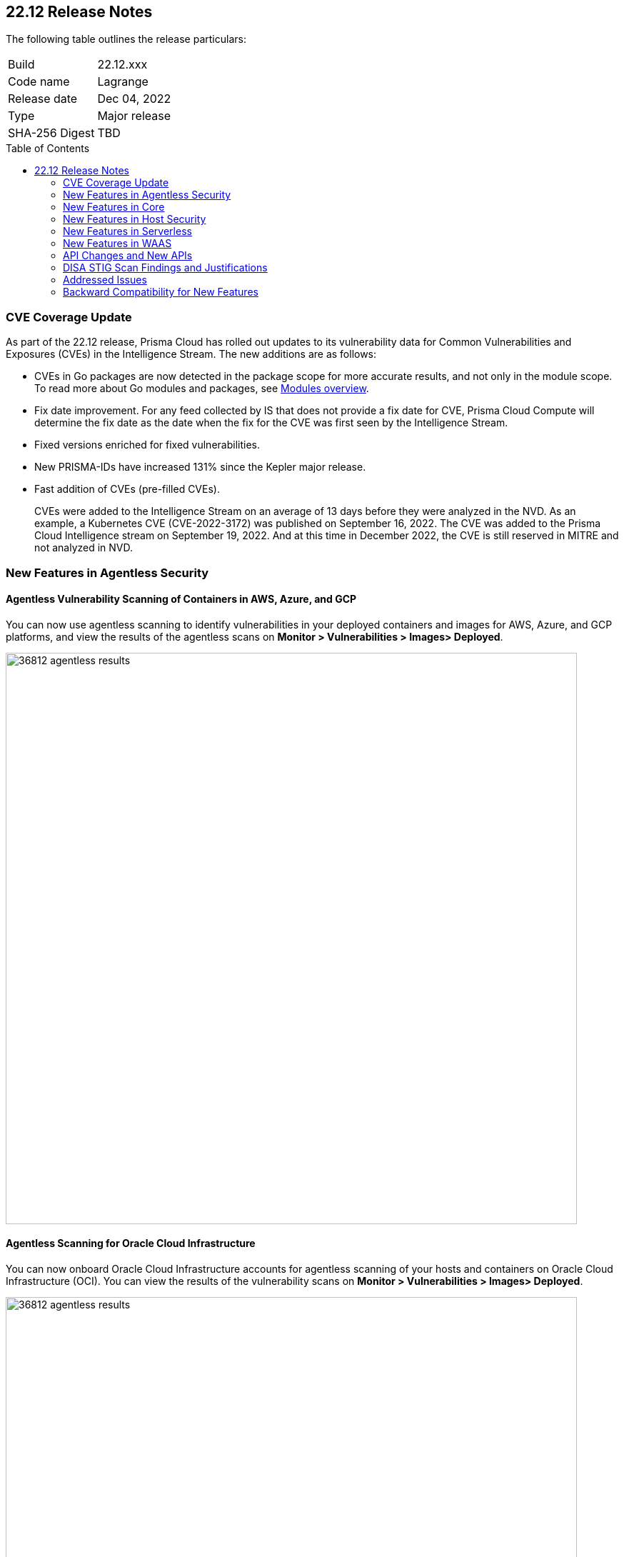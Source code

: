 :toc: macro
== 22.12 Release Notes

The following table outlines the release particulars:

[cols="1,4"]
|===
|Build
|22.12.xxx

|Code name
|Lagrange

|Release date
|Dec 04, 2022

|Type
|Major release

|SHA-256 Digest
|TBD
|===

// Besides hosting the download on the Palo Alto Networks Customer Support Portal, we also support programmatic download (e.g., curl, wget) of the release directly from our CDN:
//
// LINK

toc::[]

=== CVE Coverage Update

As part of the 22.12 release, Prisma Cloud has rolled out updates to its vulnerability data for Common Vulnerabilities and Exposures (CVEs) in the Intelligence Stream. The new additions are as follows:

* CVEs in Go packages are now detected in the package scope for more accurate results, and not only in the module scope. To read more about Go modules and packages, see https://go.dev/ref/mod#modules-overview[Modules overview].

* Fix date improvement. For any feed collected by IS that does not provide a fix date for CVE, Prisma Cloud Compute will determine the fix date as the date when the fix for the CVE was first seen by the Intelligence Stream.

* Fixed versions enriched for fixed vulnerabilities.

* New PRISMA-IDs have increased 131% since the Kepler major release.

* Fast addition of CVEs (pre-filled CVEs).
+
CVEs were added to the Intelligence Stream on an average of 13 days before they were analyzed in the NVD.
As an example, a Kubernetes CVE (CVE-2022-3172) was published on September 16, 2022. The CVE was added to the Prisma Cloud Intelligence stream on September 19, 2022. And at this time in December 2022, the CVE is still reserved in MITRE and not analyzed in NVD. 



=== New Features in Agentless Security

//GH#36812
==== Agentless Vulnerability Scanning of Containers in AWS, Azure, and GCP

You can now use agentless scanning to identify vulnerabilities in your deployed containers and images for AWS, Azure, and GCP platforms, and view the results of the agentless scans on *Monitor > Vulnerabilities > Images> Deployed*.

image::36812-agentless-results.png[width=800]

//GH#35892
==== Agentless Scanning for Oracle Cloud Infrastructure

You can now onboard Oracle Cloud Infrastructure accounts for agentless scanning of your hosts and containers on Oracle Cloud Infrastructure (OCI). You can view the results of the vulnerability scans on *Monitor > Vulnerabilities > Images> Deployed*.

image::36812-agentless-results.png[width=800]



=== New Features in Core

//GH#42146
==== CloudFormation Fargate Task in the YAML Format


//GH#36823 ( PCC-727)
==== Vulnerability Scanning of Debian 11 Distroless Images

Defenders now scan distroless container images for vulnerabilities and display the results on *Monitor > Vulnerabilities > Images* along with other scans.
The following distroless images are supported.

* `gcr.io/distroless/static-debian11` – latest
* `gcr.io/distroless/base-debian11` – latest
* `gcr.io/distroless/cc-debian11` – latest
* `gcr.io/distroless/python3-debian11` – latest
* `gcr.io/distroless/java-base-debian11` – latest
* `gcr.io/distroless/java11-debian11` – latest
* `gcr.io/distroless/java17-debian11` – latest
* `gcr.io/distroless/nodejs-debian11` – 14, 16, 18, latest


////
//GH#36823 ( PCC-727)
////


//GH#39754
==== Immediate Image Registry Scanning

You can now trigger a specific image scan in the registry and get immediate results. This allows you to scan the images as soon as they are added to the registry, without waiting for the scheduled scans. Triggering the scan is done using the https://prisma.pan.dev/api/cloud/cwpp/registry#operation/post-registry-scan[Scan Registry API], and this API scan will not interrupt the ongoing scheduled scans that are run from under *Monitor > Vulnerabilities > Images > Registries*.

NOTE: The image's registry must be predefined in the https://docs.paloaltonetworks.com/prisma/prisma-cloud/22-12/prisma-cloud-compute-edition-admin/vulnerability_management/registry_scanning[registry settings].

//GH#37326
==== Deployment date and Elapsed time for Deployed Image
Displays a deployment date and the elapsed time for the deployed image since the image was first deployed in a container. 

You can view the details in the image details view in  the Vulnerability Explorer and Radar to determine the start time of a vulnerable image.

image::rn-37326-vuln_explorer_image_details.png[width=350]

//GH#37465 [PCSUP-7446] 
==== Support for More Registry Entries

You can now add up to 19, 999 registry entries to *Defend > Vulnerabilities > Images > Registry settings*.
Note: When you upgrade to Lagrange, if you have configured 20,000 entries or more, you cannot add or update any registry settings until you are within the limit of 20,000. To add or modify any registry settings, you must delete the entries that exceed the limit.

//GH#[33333]
==== Individual Effects per Protection for container Runtime Policy

The https://docs.paloaltonetworks.com/prisma/prisma-cloud/22-12/prisma-cloud-compute-edition-admin/runtime_defense/runtime_defense_containers[Container runtime policy] rules now allow individual effect per protection, such as. anti-malware, crypto miners, reverse shell attacks, etc. instead of one global effect for each section - Processes, Networking, File System, and Anti-malware.
The effect includes the following options: Disabled/Alert/Prevent/Block according to the supported effects for each detection.

image::containerRuntimeRule-Processes.png[width=350]

image::containerRuntimeRule-Networking.png[width=350]

NOTE:
To allow for individual effects per protection, the container runtime rule schema of the rules has changed.
Refer to the https://prisma.pan.dev/api/cloud/cwpp/policies/#operation/get-policies-runtime-container[API Container runtime policy] page for the updated schema.

As a result, if you manually export rules from 22.06 or older versions of Console to 22.12 Console, the operation will fail.

The existing rules will be migrated into the new schema by taking the single global effect from each section of the rule (Processes, Networking, and File system) and setting that effect to each one of the detections in that section.
For example, if the Networking section effect was "Alert", now each one of the detections under Networking - Networking activity from modified binaries, Port scanning, and Raw sockets will get the "Alert" effect.

To support the effect conversion for Defenders older than Lagrange, or when fetching the rules using an API of a previous version, we convert from an individual effect per detection to a single effect per section.
In the conversion, we will take the least severe effect from the turned-on detections and set it as the section effect. Detections with the Disabled effect will get a turned-off toggle.

//GH#17951
==== FIPS 140-2 Certification

The https://csrc.nist.gov/Projects/cryptographic-module-validation-program/Certificate/3678[FIPS 140-2 Level 1 BoringCrypto GoLang] branch has been merged into https://github.com/golang/go/issues/51940[GoLang 1.19]. You can deploy the Console and Defender to enforce the use of the FIPS validated cryptographic libraries and cipher suites.  

//GH#36810
==== Custom Certificate Trust for Registry Scanning

You can now enter a custom self-signed certificate while configuring the https://docs.paloaltonetworks.com/prisma/prisma-cloud/22-12/prisma-cloud-compute-edition-admin/vulnerability_management/registry_scanning[registry scans], this allows Prisma Cloud to validate the registry.

image::custom-ca-certificate.png[width=350]

Custom CA certificate validation is supported only for non-Docker nodes (Defenders running on CRI runtime) and for the following providers:

* Docker registry v2
* JFrog Artifactory (On-prem)
* Harbor
* Sonatype Nexus

//GH#31569
==== Support for JFrog Artifactory Registry Scan on JFrog Cloud

Fixed an error with https://docs.paloaltonetworks.com/prisma/prisma-cloud/22-12/prisma-cloud-compute-edition-admin/vulnerability_management/registry_scanning0/scan_artifactory[JFrog artifactory registry scan] running on JFrog Cloud. With Lagrange, the Defenders support registry scans and on-demand scans running on both JFrog On-prem and JFrog Cloud.

//GH#29714
==== Vulnerability Assessment for Go Packages

CVEs in Go packages are now detected at the package level for more accurate results, and not only at the module level. To read more about Go modules and packages, see https://go.dev/ref/mod#modules-overview[Modules overview].

//GH#38054
==== Immediate Alerts for Registry Scan Vulnerabilities

Added support for sending immediate alerts for registry images vulnerabilities. When configuring alerts under *Compute > Manage > Alerts*, the "Immediately alert for vulnerabilities" toggle now applies not only to deployed images and hosts but also to registry images.  
Furthermore, the existing trigger for "Image vulnerabilities (registry and deployed)" is now split into 2 triggers: "Deployed images vulnerabilities" and "Registry images vulnerabilities", to allow you to configure your alert profile as granular as your environment requires.

image::alert-trigger-profile.png[width=350]

Note: If you already have an alert profile with *Deployed image vulnerabilities (registry and deployed)* along with *Immediately alert for vulnerabilities* enabled, then post Lagrange upgrade you might, depending on your environments, start getting loads of immediate alerts for vulnerable registry images along with immediate alerts for deployed images.

//GH#40097
==== Risk-Factor Based Actions

Vulnerability rules for images and hosts can now trigger different actions such as alert, block, and fail based on risk factors.
All the vulnerabilities that match either the severity thresholds or the risk factors will be listed in the scan results under *Monitor > Vulnerabilities > Images > Deployed/Registries/CI*.

image::vulnerability-blocked-severitiy-risk-factor.png[width=350]

//GH#26157
==== Exceptions for Base Image Vulnerabilities

For deployed and CI images, you can now https://docs.paloaltonetworks.com/prisma/prisma-cloud/22-06/prisma-cloud-compute-edition-admin/vulnerability_management/base_images[exclude base image vulnerabilities] introduced by the base images or the middleware image while configuring the Vulnerability Management rules under *Defend > Vulnerabilities > Images > Deployed/CI*. 
To use this feature, you need to first specify the base image under *Monitor > Vulnerabilities > Images > Base images*.

image::exclude-base-image-vulnerabilities.png[width=350]

When you enable this feature, the vulnerabilities that come from the base images will not be included on the https://docs.paloaltonetworks.com/prisma/prisma-cloud/22-06/prisma-cloud-compute-edition-admin/vulnerability_management/scan_reports[scan results] view under *Monitor > Vulnerabilities > Images > Deployed/Registries/CI*.

//GH#33410
==== Alert Trigger Enhancements for Google Security Command Center

The following new fields were added to existing alert triggers for Google SCC.

* *Image vulnerabilities (deployed)*: Includes the following properties.
** Collections
** Cluster Name
** Account ID

* *Container runtime*: Includes the following properties.
** Collections
** Cluster Name
** Account ID

* *Incidents*: Includes the following properties.
** Collections
** Cluster Name
** Account ID

The container and image compliance trigger was added for Google SCC. This new trigger sends full data with every scan.

//GH#34108
==== Path and Layer Information in Syslog Output

The image scan syslog output that the Prisma Cloud Console produces now includes two new fields:  `package_path` and `layer`.

The host scan syslog output that the Prisma Cloud Console produces now includes one new field: `package_path`.

The twistcli command line interface JSON output also shows the following new fields.

* For the `images` type:
** `package_path`
** `layer`

* For the `hosts` type:
** `package_path`

* For the `tas` type
** `package_path`

//GH#36089
==== Regional STS Endpoint Support for Defender on AWS

AWS recommends the use of a regional STS endpoint over the use of the global STS endpoint `sts.amazonaws.com`.
When onboarding your AWS cloud account, you can now use a regional `sts.REGION.amazonaws.com` STS endpoint.
Then, your deployed Defenders don't need to access the global STS endpoint.
Defenders can get the STS token from the regional STS endpoint to perform scans such as registry scans.
To enable regional STS endpoints, refer to the https://docs.aws.amazon.com/IAM/latest/UserGuide/id_credentials_temp_enable-regions.html[AWS documentation].

//GH#36695
==== Enhancement for Prisma Cloud Console Metrics to Prometheus

If you enabled Prometheus logging under *Manage > Alerts > Logging*, the following metrics from the Prisma Cloud Console are now shown.

[cols="1,1,1"]
|===
| Name
| Description
| Type

| `registry_images`
| The total number of registry images scanned.
| Gauge

| `container_active_incidents`
| The total number of container active incidents.
| Gauge

| `container_archived_incidents`
| The total number of container archived incidents.
| Gauge

| `host_active_incidents`
| The total number of host active incidents.
| Gauge

| `host_archived_incidents`
| The total number of host archived incidents.
| Gauge

| `incident_snapshots`
| The total number of incident snapshots on the console.
| Gauge

| `incident_snapshots_size_mb`
| The size in MB of incident snapshots.
| Gauge

| `backups`
| The total backups stored on system.
| Gauge

| `ci_image_scan_results`
| The total Number of CI scanning results in Console.
| Gauge

| `tenant_project_connectivity`
| For tenant projects, returns 1 if the tenant project is connect to the master console.
| Gauge

| `compliance_rules_consumed_collections`
| The total number of consumed collections by compliance rules.
| Gauge

| `vulnerability_rules_consumed_collections`
| The total number of consumed collections by vulnerability rules.
| Gauge

| `runtime_rules_consumed_collections`
| The total number of consumed collections by runtime rules.
| Gauge
|===


//GH#36697
==== Support to Generate Vulnerability Reports by Package

You can filter the *Vulnerability (CVE) results* in the Vulnerability Explorer (*Monitor > Vulnerabilities > Vulnerability Explorer*) to view the vulnerabilities present in your deployments in a package pivot.

image::36697-vulnerability-report-package.png[width=800]

//GH#36718
==== Support for Distro-level Exclusions in Package Vulnerability Scans

Package vulnerability scans now account for any exclusions based on vendor-specific distributions.
For the packages you install through the operating system, the vulnerability scans show you only the vendor-specific analysis, if it exists.
If you don't install the packages through the operating system package manager, the scan shows the relevant vulnerabilities for the packages.
Your scan results might change and you can review the results under *Monitor > Vulnerabilities*.

//GH#36770
==== Dedicated Defenders for Blobstore Scanning

To specialize the function of the Defenders in Tanzu environments, you can now deploy dedicated Defenders that only perform blobstore scanning and are deployed on dedicated Linux VMs.
Use the dedicated scanners if you want to avoid using the Defenders installed on the Diego cells to perform the blobstore scanning.
The dedicated Blobstore scanning Defenders are not supported on Windows VMs.


//GH#36948
==== Upgrade Confirmation for Defenders on Tanzu

//GH#37154
==== Added Support for Tanzu Application Service (TAS) on Windows

You can now deploy Defenders to scan your Windows TAS environments.
The Defenders are deployed as addon software on the Windows Diego cells of your TAS environment, which is similar to how they are deployed on Linux. You must now select the Orchestrator deployment method to deploy the TAS Defenders. Defenders on Windows TAS environments don't support the following features.

* Scan of applications running Docker images on TAS
* Use of a proxy to install a tile
* Cert-based authentication
* Blobstore scanning: Defenders on Windows can't be scanners and Windows droplets have no results.

//GH#37772
==== New Fields to Splunk Alerts

The following fields were added to Splunk alerts.

* `command` - Shows the command which triggered the runtime alert.
* `namespaces` - Lists the Kubernetes namespaces associated with the running image.
* `startup process` - Shows the executed process activated when the container is initiated.

//[GH#36775] 
==== In-Depth Scanning of Nested Java Archives

In previous releases, Defenders scanned two levels deep in nested https://docs.oracle.com/javase/8/docs/technotes/guides/jar/jarGuide.html[Java Archives] (JARs).
The latest version of Defender can scan up to ten levels of nested JARs.
While this level of nesting is atypical, this capability improved the scan accuracy by detecting the vulnerabilities in the deepest nested jars.
You can view the vulnerabilities in your images with the following steps.

. Go to *Monitor > Vulnerabilities > Images*.
. Filter the results to show your packages using JARs.
. Click on the shown results to see the details.
. Go to Package info and filter the results.


//GH#32746 |
==== Twistcli Sandbox for Third-Party Assessment Tools

To help you augment and expand the compliance checks the  twistcli sandbox now enables you  to run a third-party binary/script of choice within the sandboxed container.

For example: `./twistcli sandbox --token "token" --volume /opt/sandbox_testing_tools:/opt/sandbox --analysis-duration 0.1m --third-party-delay 0.2m --third-party-cmd "/opt/sandbox/test_tool" --third-party-output /opt/sandbox/output.txt --v <image:tag>` 

You can view the scan results on the mounted volume and on "Monitor > Runtime > Image analysis sandbox". 
In this example the output of the 3rd party testing tool will be written to the `/opt/sandbox_testing_tools/output.txt file` on the sandbox host.


=== New Features in Host Security

//GH#28715
==== Application Control for Hosts

You can now set specific https://docs.paloaltonetworks.com/prisma/prisma-cloud/22-12/prisma-cloud-compute-edition-admin/compliance/host_scanning[application control rules] to make sure your Linux hosts that are protected by Defenders, can install or run specific application versions. The Application control rules allow you to define the match criteria and the severity levels, and to enforce compliance, you must attach the rule to your compliance policy.
In addition, you can import the list of applications and versions from hosts in your environment to easily create new application control rules.

image::application-host-control-compliance-rule.png[scale:20]

=== New Features in Serverless

//GH#28934
==== Account Information and Filtering for serverless functions

You can now filter the Serverless functions for vulnerabilities and compliance issues with specific Account IDs for each Cloud provider.
The account ID column is added under *Defend/Monitor > Vulnerabilities/Compliance > Functions*.

image::28934-accountid-filter-serverless.png[scale:30]
NOTE: Existing customers won't see the Account ID until the customer's accounts are re-added to Prisma Cloud.

=== New Features in WAAS

//GH#36818
==== Automated Patch for Known CVEs

Introduced a capability in custom rules to Auto-apply virtual patches to known CVEs vulnerabilities detected by Prisma Cloud under *Defend > WAAS > Container/Host > In-Line/Out-of-band*.  You can override the default effects by selecting User-selected custom rules that are always applied regardless of the global *Auto-apply virtual patches*.

image::waas_custom_rules_min_defender.png[width=350]

//GH#36816
==== Enhancement in API Discovery

The  *Monitor > WAAS > https://docs.paloaltonetworks.com/prisma/prisma-cloud/22-12/prisma-cloud-compute-edition-admin/waas/waas_api_observation[API discovery]* is enhanced to include all discovered resource paths with HTTP method, instead of a per-app view. The API discovery page now includes *Path risk factors* to flag endpoints that have sensitive, unauthenticated, or internet-accessible data.

image::waas-api-discovery.png[width=350]

You can also protect all endpoints in an app with a single click and download the API specifications in JSON.

Create a WAAS rule under "Defend > WAAS > Sensitive data" to identify and flag sensitive data from the discovered endpoints on the API discovery page.

image::waas-sensitive-data.png[width=350]

//GH#39427
==== Allow list to Bypass Geo Access Control

You can now add a specific network list to bypass the IP-based or Geo-based access control under *Defend > WAAS > Container/Host/App-Embedded/Agentless > Add/Edit App > Access control > Network controls > Exceptions* allowing you to exempt specific IPs from the access control rules.

image::waas-access-control-exception.png[width=350]

//GH#37102
==== JWT Parsing

WAAS https://docs.paloaltonetworks.com/prisma/prisma-cloud/22-12/prisma-cloud-compute-edition-admin/waas/waas_custom_rules[Custom rules] expressions are extended to support functions that validate Java Web Tokens (JWTs) in both requests and responses, in order to inspect the content for malicious, sensitive, and insecure information, and extract key values from the payload.

image::waas-custom-rules-jwt-functions.png[width=350]

//GH#36820
==== Support TLS in Out of Band Rules

WAAS Out-Of-Band now supports TLS (1.0, 1.1, 1.2) protocol.

image::waas-oob-tls.png[width=350]

You can enable the TLS support for an endpoint in "Defend > WAAS > Container/Host > Out-of-Band" and enter the TLS certificate in PEM format.


//GH#38187

==== Simplified Onboarding for VPC Traffic Mirroring

Setting up WAAS for agentless now comes with easier onboarding configuration for AWS VPC traffic mirroring under "Defend > WAAS > Agentless" that auto-deploys the Observers into the AWS instance and creates sessions with the resources within your VPC to monitor the incoming/outgoing traffic.

image::waas-agentless-rule.png[width=350]

image::waas-vpc-configuration.png[width=350]


==== WAAS Defend Tabs Reorganized

WAAS defend tabs are now reorganized to distinguish between Agentless and agent-based OOB rules.
Out-Of-Band tab is split into Agentless that supports VPC traffic mirroring, Container OOB, and Host OOB.

"Monitor > Events > WAAS for out-of-band" is now changed to "Monitor > Events > WAAS for agentless", and the out-of-band events are included along with the in-line events under *WAAS for containers*, *WAAS for App-Embedded*, *WAAS for hosts*, and *WAAS for serverless*.


=== API Changes and New APIs

//GH#28794
==== Supports new body parameters for a Defender daemonset script

You can use the following new optional body parameters in POST, api/vVERSION/defenders/helm/twistlock-defender-helm.tar.gz and POST, api/vVERSION/defenders/daemonset.yaml to create a daemonset install script for a Defender with customized parameters:
* Annotations
* Tolerations
* CPULimit
* MemoryLimit
* PriorityClassName
* RoleARN

//GH#35437
==== API support for Agentless Scanning

Adds support for agentless scanning for vulnerabilities and compliance in hosts and containers.
You can use the following APIs:
POST, api/vVERSION/agentless/templates:  Downloads a tarball file containing the agentless resource templates required with the credential for onboarding.
POST, api/vVERSION/agentless/scan: Starts an agentless scan.
GET, api/vVERSION/agentless/progress: Displays the progress of an ongoing scan.
POST, api/vVERSION/agentless/stop: Stops an ongoing scan.



//GH#36782
==== Improved Severity Assessment with Exploit Data

Introduces a response parameter exploit for better severity assessment and improved risk factor calculation in the following APIs:
* GET, api/vVERSION/images
* GET, api/vVERSION/hosts
* GET, api/vVERSION/serverless

The improved features include the following:
* Enriched PoC data that helps assigning a vulnerability with a PoC published around the web.
* New risk factor, Exploit in the wild, provides information about which CVEs (from CISA KEV) have a proven risk of being exploited.
* Create alert/block policies for exploits in the wild vulnerabilities, as well as for CVEs with PoC.
* Improved mechanism for detecting Remote execution and DoS risk factors.

New environmental risk factors that adds to better and improved risk score calculation:

* Sensitive information: Provided in environment variables or private keys and is stored in image or serverless function.
* Root Mount: Indicates that the vulnerability exists in a container with access to the host filesystem.
* Runtime socket: Indicates that the vulnerability exists in a container with access to the host container runtime socket.
* Host Access: Indicates that the vulnerability exists in a container with access to the host namespace, network, or devices.

You can use the exploit data to understand the exploit type, its kind, and get more information from the source where it's listed.


//GH#36805
==== Support for Audit Records through APIs

Adds support for Audits APIs to create and store audit event records for all controls. 

The following new API endpoints are now supported:

* GET, api/vVERSION/audits/mgmt
* GET, api/vVERSION/audits/mgmt/filters
* GET, api/vVERSION/audits/mgmt/download
* GET, api/vVERSION/audits/access
* GET, api/vVERSION/audits/access/download
* GET, api/vVERSION/audits/admission
* GET, api/vVERSION/audits/admission/download
* PATCH, api/vVERSION/audits/incidents/acknowledge/{id}
* GET, api/vVERSION/audits/firewall/app/app-embedded
* GET, api/vVERSION/audits/firewall/app/app-embedded/download
* GET, api/vVERSION/audits/firewall/app/app-embedded/timeslice
* GET, api/vVERSION/audits/firewall/app/container
* GET, api/vVERSION/audits/firewall/app/container/download
* GET, api/vVERSION/audits/firewall/app/container/timeslice
* GET, api/vVERSION/audits/firewall/app/host
* GET, api/vVERSION/audits/firewall/app/host/download
* GET, api/vVERSION/audits/firewall/app/host/timeslice
* GET, api/vVERSION/audits/firewall/app/serverless
* GET, api/vVERSION/audits/firewall/app/serverless/download
* GET, api/vVERSION/audits/firewall/app/serverless/timeslice
* GET, api/vVERSION/audits/firewall/app/agentless
* GET, api/vVERSION/audits/firewall/app/agentless/timeslice
* GET, api/vVERSION/audits/firewall/app/agentless/download
* GET, api/vVERSION/audits/firewall/network/container
* GET, api/vVERSION/audits/firewall/network/container/download
* GET, api/vVERSION/audits/firewall/network/host
* GET, api/vVERSION/audits/firewall/network/host/download
* GET, api/vVERSION/audits/kubernetes
* GET, api/vVERSION/audits/kubernetes/download
* GET, api/vVERSION/audits/runtime/app-embedded
* GET, api/vVERSION/audits/runtime/app-embedded/download
* GET, api/vVERSION/audits/runtime/container
* GET, api/vVERSION/audits/runtime/container/download
* GET, api/vVERSION/audits/runtime/container/timeslice
* GET, api/vVERSION/audits/runtime/file-integrity
* GET, api/vVERSION/audits/runtime/file-integrity/download
* GET, api/vVERSION/audits/runtime/host
* GET, api/vVERSION/audits/runtime/host/download
* GET, api/vVERSION/audits/runtime/host/timeslice
* GET, api/vVERSION/audits/runtime/log-inspection
* GET, api/vVERSION/audits/runtime/log-inspection/download
* GET, api/vVERSION/audits/runtime/serverless
* GET, api/vVERSION/audits/runtime/serverless/download
* GET, api/vVERSION/audits/runtime/serverless/timeslice
* GET, api/vVERSION/audits/trust
* GET, api/vVERSION/audits/trust/download
 

//GH#36823 (PCC-727)
==== Immediate Image Scanning

Introduces a body parameter, onDemandScan, that triggers an on-demand image scan without interrupting the current or ongoing scan for the following API:
* POST, api/vVERSION/registry/scan

NOTE: The image’s registry must be predefined in the registry settings.

//GH#36867 (PCEE and SaaS) 
==== Severity Level Based Report for Vulnerabilities 

Introduces a query parameter normalizedSeverity for host, images, registry, VMs, and serverless APIs to report vulnerabilities based on severity level.

You can use the following APIs to report vulnerabilities based on the normalized severity:
* GET, api/vVERSION/images
* GET, api/vVERSION/images/download
* GET, api/vVERSION/hosts
* GET, api/vVERSION/hosts/download
* GET, api/vVERSION/serverless
* GET, api/vVERSION/serverless/download
* GET, api/vVERSION/registry
* GET, api/vVERSION/registry/download
* GET, api/vVERSION/vms,
* GET, api/vVERSION/vms/download



//GH#37375 
==== Supports Viewing 250 Reports or Entries Per Page 

The query parameter limit now supports a page size of 250 entries or reports. The default value is 50 entries or reports per page.

For example: Use the following way to retrieve the first 250 reports with a limit query parameter for an API endpoint /hosts:

$ curl -k \
  -u <USER> \
  -H 'Content-Type: application/json' \
  -X GET \
  ‘https://<CONSOLE>/api/v<VERSION>/hosts?limit=250&offset=0’

//GH# 37465 (PCSUP-7446) 
==== Support for More Registry Entries

You can now add or edit up to 19,999 registry entries by using the following API:
* POST, api/vVERSION/settings/registry
* PUT, api/vVERSION/settings/registry

=== DISA STIG Scan Findings and Justifications

Every https://docs.paloaltonetworks.com/prisma/prisma-cloud/prisma-cloud-compute-edition-public-sector/Release_Findings[release], we perform an SCAP scan of the Prisma Cloud Compute Console and Defender images. The process is based upon the U.S. Air Force’s Platform 1 "Repo One" OpenSCAP scan of the Prisma Cloud Compute images. We compare our scan results to IronBank’s latest approved UBI8-minimal scan findings. Any discrepancies are addressed or justified.

=== Addressed Issues

//[GH#31120]
* Fixed a JAR naming detection mismatch in the scan results to match with the CVE data we have in the Intelligence Stream (IS). The JAR names in Prisma under *Monitor > Vulnerabilities > Images/Hosts > Deployed | CI* now match with the Maven repo standards. 
Now, when the `GroupID` of the JAR can't be found in the file and only the `ArtifactID` is detected, we identify the JAR file by other identifiers. Only the `ArtifactID` will be present in the scan results.

//[GH#38289]
* For any feed collected by IS that does not provide a fix date for CVE, Prisma Cloud Compute will determine the fix date as the date when the fix for the CVE was first seen by the Intelligence Stream. Therefore, the calculation for the grace period will now start with the date on which the CVE fix was seen on the Intelligence Stream and not the CVE publish date.
+
For example, if a CVE was first discovered without a fix, and a fix was released later, the grace period for fixing the CVE would start from the date the fix was published, even though the vendor feed didn't provide us with an explicit fix date.
+
NOTE: For the feeds that provide a fix date for the CVEs (such as RHEL), the fix date will always be determined as the fix date provided by the vendor, and the grace period will be calculated using this fix date.
+
There will be no change in the fix date for the existing CVEs in the IS, only the fix date for the new CVE fixes starting from Lagrange will change.
+
With this update, all supported version of Console will receive the change for CVEs with no fix date provided by the vendor, because the change is on the Intelligence Stream (IS) which is avialable to all supported versions of Console.
+
image::38289-cve-fix-date.png[width=350]

//[GH#38112]
* For some package types, the process for inferring the fix status for CVEs that didn't have a fix status before is improved.
+
The package types improved are:

** jar 
** python 
** Application packages such as MySQL, Java, Jenkins.
+
image::38112-fix-status-version.png[width=350]

//[GH#35611]
* Fixed the serverless compliance results CSV report. The functions with no compliance/vulnerability issues were not added to the serverless compliance CSV report, this is now fixed and the report now includes all functions irrespective of Compliance/Vulnerabilities issues.
+
A new  "Compliance ID" column is added to indicate the compliance-related issues specifically.

* Control for behavior of ambiguous state when using 'vendor fixes are available' condition

//[GH#30643]
* Python package info is updated to include the path.


=== Backward Compatibility for New Features

[options="header"]
|===
| Feature name
| Unsupported Component (Defender/twistcli)             | Details
| Risk-Factor Based Actions
| Defenders and twistcli
| Previous versions of Defenders and twistcli will not be able to enforce the policy actions that are based on risk factors.


| Exceptions for Base Image Vulnerabilities
| Defenders and twistcli
| Previous versions of Defenders and twistcli will not be able to enforce excluding base image vulnerabilities from the scan results.


| Upgrade Confirmation for Defenders on Tanzu
| Defenders
|The confirmation for upgrade will take effect for v22.12 (Lagrange) upgrades . The first upgrade from 22.06 to 22.12 will still upgrade existing Defenders.

| Custom Certificate Trust for Registry Scanning
| Defenders
| Previous versions of Defenders will not support using the configured custom CA certificate while scanning the registry


| Support for Distro-level Exclusions in Package Vulnerability Scans
| Defenders
| The change will not apply for scans performed by previous versions of Defenders.

| Regional STS Endpoint Support for Defender on AWS
| Defenders
| Previous versions of Defenders will not support using regional STS endpoint for scans in the cloud account.

| Path and Layer Information in Syslog Output
| twistcli
| Previous version of twistcli will not support the path and layer information in the JSON scan results.

| Individual Effects per Protection for container Runtime Policy
| Defenders
| Previous versions of Defenders will not support individual effects per protection. The least severe effect from the policy configured in the Console will be set as the single effect which the old Defender will use to enforce the policy.


| Support for JFrog Artifactory Registry Scan on JFrog Cloud
| Defenders
| Previous versions of Defenders will not be able to scan JFrog Cloud registry. Only the 22.12 Defenders will be selected from the scanners scope to scan the JFrog Cloud registry.

| JAR Vulnerability Detection Improvement
| Defenders
| The improvements will not apply for scans performed by previous versions of Defenders.

| Vulnerability Assessment for Go Packages
| Defenders
| The improvements will not apply for scans performed by previous versions of Defenders.


| FIPS 140-2 certification 
| Defenders
| Previous versions of Defenders will not be FIPS 140-2 compliant.

| In-Depth Scanning for Nested Java Archives
| Defenders
| The improvements will not apply for scans performed by old Defenders

| JWT Parsing
| Defender
| Previous versions of Defenders will not parse JWT payloads and extract the entire payload or a specific attribute.

| [Out of Band] Support TLS in WAAS Out of Band Rules
| Defender
| Previous versions of Defenders will not support TLS in out of band rules.

| Auto Apply WAAS Virtual Patches Based on CVEs in Image Scan
| Defender
| Previous versions of Defenders will not apply a WAAS virtual patch to the application firewall.


| Allow list to Bypass Geo Access Control
| Defender
| Previous versions of Defender will not support an "allow list" to bypass Geo Access Control.

| Application Control for Linux Hosts
| Defender
| Previous versions of Defender will not control which applications and versions are allowed to run on your hosts.
|===

                                                                        
